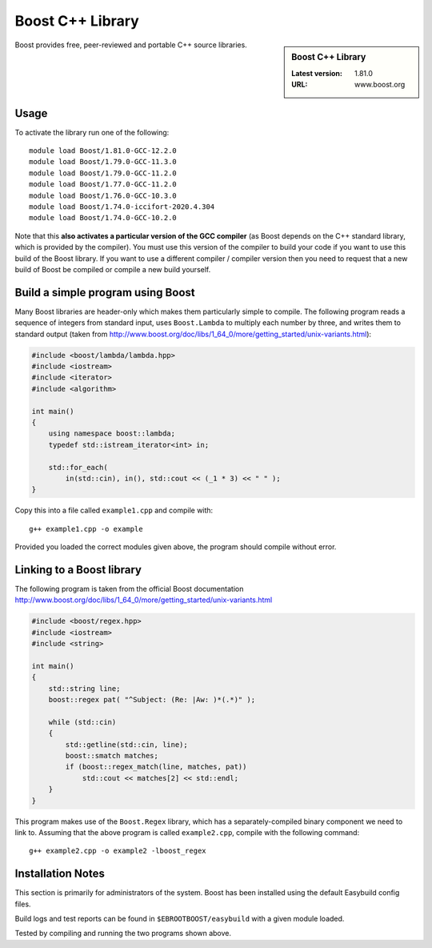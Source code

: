 .. _boost_stanage:

Boost C++ Library
==================

.. sidebar:: Boost C++ Library

   :Latest version: 1.81.0
   :URL: www.boost.org

Boost provides free, peer-reviewed and portable C++ source libraries.

Usage
-----

To activate the library run one of the following: ::
        
        module load Boost/1.81.0-GCC-12.2.0
        module load Boost/1.79.0-GCC-11.3.0
        module load Boost/1.79.0-GCC-11.2.0
        module load Boost/1.77.0-GCC-11.2.0
        module load Boost/1.76.0-GCC-10.3.0
        module load Boost/1.74.0-iccifort-2020.4.304
        module load Boost/1.74.0-GCC-10.2.0
        
Note that this **also activates a particular version of the GCC compiler** (as Boost depends on the C++ standard library, which is provided by the compiler).  You must use this version of the compiler to build your code if you want to use this build of the Boost library.  If you want to use a different compiler / compiler version then you need to request that a new build of Boost be compiled or compile a new build yourself.


Build a simple program using Boost
----------------------------------

Many Boost libraries are header-only which makes them particularly simple to compile. The following program reads a sequence of integers from standard input, uses ``Boost.Lambda`` to multiply each number by three, and writes them to standard output (taken from http://www.boost.org/doc/libs/1_64_0/more/getting_started/unix-variants.html):

.. code-block:: c++

        #include <boost/lambda/lambda.hpp>
        #include <iostream>
        #include <iterator>
        #include <algorithm>

        int main()
        {
            using namespace boost::lambda;
            typedef std::istream_iterator<int> in;

            std::for_each(
                in(std::cin), in(), std::cout << (_1 * 3) << " " );
        }

Copy this into a file called ``example1.cpp`` and compile with: ::

        g++ example1.cpp -o example

Provided you loaded the correct modules given above, the program should compile without error.

Linking to a Boost library
--------------------------
The following program is taken from the official Boost documentation http://www.boost.org/doc/libs/1_64_0/more/getting_started/unix-variants.html

.. code-block:: c++

        #include <boost/regex.hpp>
        #include <iostream>
        #include <string>

        int main()
        {
            std::string line;
            boost::regex pat( "^Subject: (Re: |Aw: )*(.*)" );

            while (std::cin)
            {
                std::getline(std::cin, line);
                boost::smatch matches;
                if (boost::regex_match(line, matches, pat))
                    std::cout << matches[2] << std::endl;
            }
        }


This program makes use of the ``Boost.Regex`` library, which has a separately-compiled binary component we need to link to.
Assuming that the above program is called ``example2.cpp``, compile with the following command: ::

        g++ example2.cpp -o example2 -lboost_regex

Installation Notes
------------------

This section is primarily for administrators of the system. Boost has been installed using the default Easybuild config files.

Build logs and test reports can be found in ``$EBROOTBOOST/easybuild`` with a given module loaded.

Tested by compiling and running the two programs shown above.
